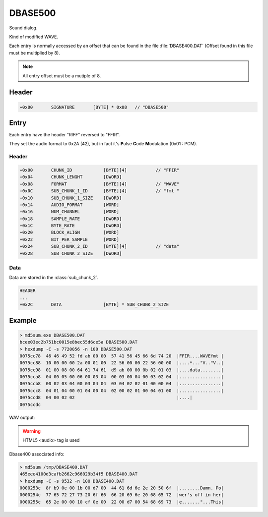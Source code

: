 DBASE500
========

Sound dialog.

Kind of modified WAVE.

Each entry is normally accessed by an offset that can be found in the file :file:`DBASE400.DAT` (Offset found in this file must be multiplied by 8).

.. note::

    All entry offset must be a mutiple of 8.

.. code-block:: python
    :caption: Align entry offset python pseudo-code

    def align_8(x):
        return (((x) + 8 - 1) & ~(8 - 1))

    next_entry_offset = align_8(len(data) + sizeof(entry_header))


Header
------

.. code-block:: text

    +0x00       SIGNATURE       [BYTE] * 0x08   // "DBASE500"


Entry
-----

Each entry have the header "RIFF" reversed to "FFIR".

They set the audio format to 0x2A (42), but in fact it's **P**\ ulse **C**\ ode **M**\ odulation (0x01 : PCM).

Header
^^^^^^

.. code-block:: text

    +0x00       CHUNK_ID            [BYTE][4]           // "FFIR"
    +0x04       CHUNK_LENGHT        [DWORD]
    +0x08       FORMAT              [BYTE][4]           // "WAVE"
    +0x0C       SUB_CHUNK_1_ID      [BYTE][4]           // "fmt "
    +0x10       SUB_CHUNK_1_SIZE    [DWORD]
    +0x14       AUDIO_FORMAT        [WORD]
    +0x16       NUM_CHANNEL         [WORD]
    +0x18       SAMPLE_RATE         [DWORD]
    +0x1C       BYTE_RATE           [DWORD]
    +0x20       BLOCK_ALIGN         [WORD]
    +0x22       BIT_PER_SAMPLE      [WORD]
    +0x24       SUB_CHUNK_2_ID      [BYTE][4]           // "data"
    +0x28       SUB_CHUNK_2_SIZE    [DWORD]

Data
^^^^

Data are stored in the :class:`sub_chunk_2`.

.. code-block:: text

    HEADER
    ...
    +0x2C       DATA                [BYTE] * SUB_CHUNK_2_SIZE

Example
-------

.. code-block:: text

    > md5sum.exe DBASE500.DAT
    bcee03ec2b751bc0015e8bec55d6ce5a DBASE500.DAT
    > hexdump -C -s 7720056 -n 100 DBASE500.DAT
    0075cc78  46 46 49 52 fd ab 00 00  57 41 56 45 66 6d 74 20  |FFIR....WAVEfmt |
    0075cc88  10 00 00 00 2a 00 01 00  22 56 00 00 22 56 00 00  |....*..."V.."V..|
    0075cc98  01 00 08 00 64 61 74 61  d9 ab 00 00 0b 02 01 03  |....data........|
    0075cca8  04 00 05 00 06 00 03 04  00 03 00 04 00 03 02 04  |................|
    0075ccb8  00 02 03 04 00 03 04 04  03 04 02 02 01 00 00 04  |................|
    0075ccc8  04 01 04 00 01 04 00 04  02 00 02 01 00 04 01 00  |................|
    0075ccd8  04 00 02 02                                       |....|
    0075ccdc

WAV output:

.. warning::

    HTML5 <audio> tag is used

.. raw:: html

    <audio controls="controls"><source src="../_static/entry_65_dbase500_demo.wav" type="audio/x-wav" /></audio>

Dbase400 associated info:

.. code-block:: text

    > md5sum /tmp/DBASE400.DAT
    465eee4100d3cafb2662c966029b34f5 DBASE400.DAT
    > hexdump -C -s 9532 -n 100 DBASE400.DAT
    0000253c  8f b9 0e 00 1b 00 d7 00  44 61 6d 6e 2e 20 50 6f  |........Damn. Po|
    0000254c  77 65 72 27 73 20 6f 66  66 20 69 6e 20 68 65 72  |wer's off in her|
    0000255c  65 2e 00 00 10 cf 0e 00  22 00 d7 00 54 68 69 73  |e......."...This|
